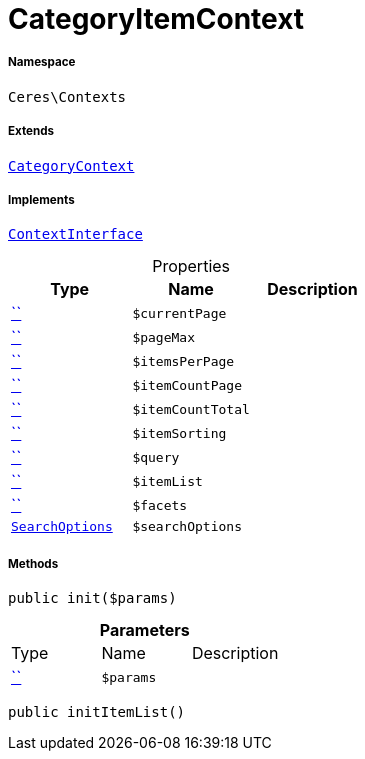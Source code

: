 :table-caption!:
:example-caption!:
:source-highlighter: prettify
:sectids!:
[[ceres__categoryitemcontext]]
= CategoryItemContext





===== Namespace

`Ceres\Contexts`

===== Extends
xref:Ceres/Contexts/CategoryContext.adoc#[`CategoryContext`]

===== Implements
xref:5.0.0@plugin-io::IO/Helper/ContextInterface.adoc#[`ContextInterface`]



.Properties
|===
|Type |Name |Description

|         xref:5.0.0@plugin-::.adoc#[``]
a|`$currentPage`
||         xref:5.0.0@plugin-::.adoc#[``]
a|`$pageMax`
||         xref:5.0.0@plugin-::.adoc#[``]
a|`$itemsPerPage`
||         xref:5.0.0@plugin-::.adoc#[``]
a|`$itemCountPage`
||         xref:5.0.0@plugin-::.adoc#[``]
a|`$itemCountTotal`
||         xref:5.0.0@plugin-::.adoc#[``]
a|`$itemSorting`
||         xref:5.0.0@plugin-::.adoc#[``]
a|`$query`
||         xref:5.0.0@plugin-::.adoc#[``]
a|`$itemList`
||         xref:5.0.0@plugin-::.adoc#[``]
a|`$facets`
||xref:Ceres/Helper/SearchOptions.adoc#[`SearchOptions`]
a|`$searchOptions`
|
|===


===== Methods

[source%nowrap, php, subs=+macros]
[#init]
----

public init($params)

----







.*Parameters*
|===
|Type |Name |Description
|         xref:5.0.0@plugin-::.adoc#[``]
a|`$params`
|
|===


[source%nowrap, php, subs=+macros]
[#inititemlist]
----

public initItemList()

----







